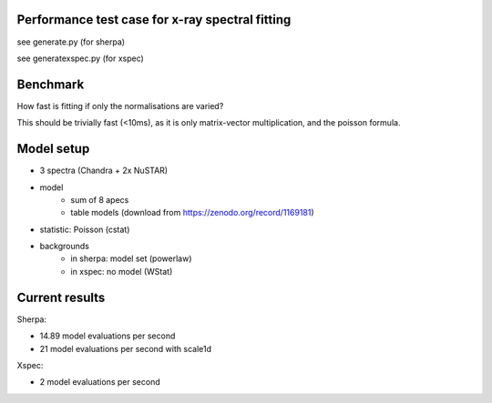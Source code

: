 Performance test case for x-ray spectral fitting
-------------------------------------------------

see generate.py (for sherpa)

see generatexspec.py (for xspec)

Benchmark
-------------

How fast is fitting if only the normalisations are varied?

This should be trivially fast (<10ms), as it is only matrix-vector multiplication,
and the poisson formula.

Model setup
-------------

* 3 spectra (Chandra + 2x NuSTAR)
* model
	* sum of 8 apecs
	* table models (download from https://zenodo.org/record/1169181)
* statistic: Poisson (cstat)
* backgrounds
    * in sherpa: model set (powerlaw)
    * in xspec: no model (WStat)



Current results
---------------

Sherpa:

* 14.89 model evaluations per second
* 21 model evaluations per second with scale1d

Xspec:

* 2 model evaluations per second
